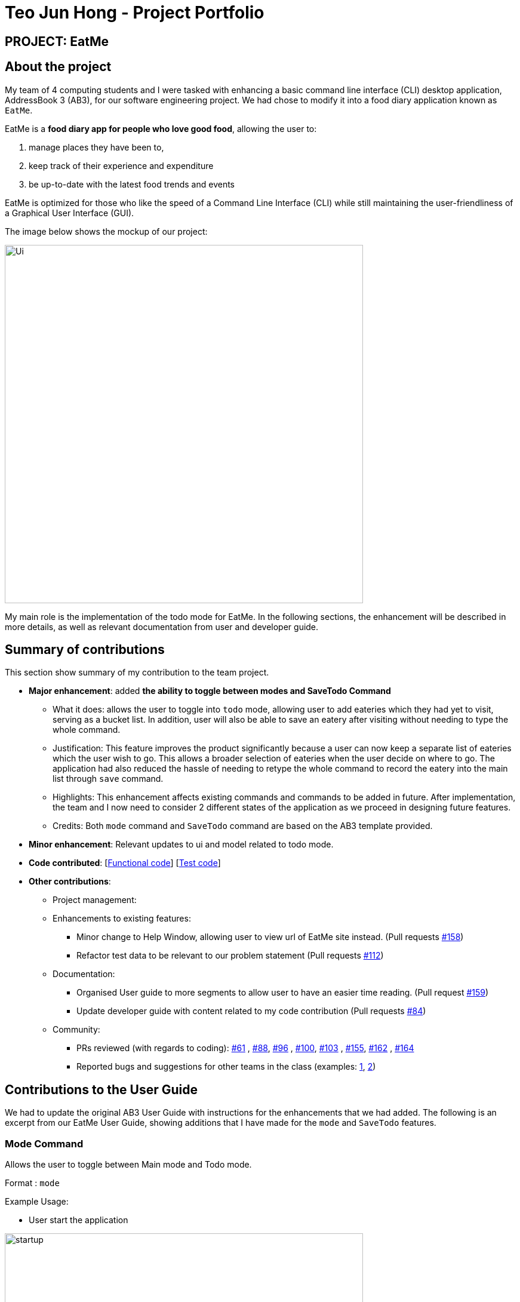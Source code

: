 = Teo Jun Hong - Project Portfolio
:site-section: AboutUs
:imagesDir: ../images
:stylesDir: ../stylesheets

== PROJECT: EatMe

== About the project

My team of 4 computing students and I were tasked with enhancing a basic command line interface (CLI) desktop application, AddressBook 3 (AB3),
for our software engineering project. We had chose to modify it into a food diary application known as `EatMe`.

EatMe is a *food diary app for people who love good food*, allowing the user to: +

. manage places they have been to,
. keep track of their experience and expenditure
. be up-to-date with the latest food trends and events

EatMe is optimized for those who like the speed of a Command Line Interface (CLI) while still maintaining the user-friendliness of a Graphical User Interface (GUI).

The image below shows the mockup of our project:

image::Ui.png[width="600"]

My main role is the implementation of the todo mode for EatMe.
In the following sections, the enhancement will be described in more details, as well as relevant documentation from user and developer guide.

== Summary of contributions
This section show summary of my contribution to the team project.

* *Major enhancement*: added *the ability to toggle between modes and SaveTodo Command*
** What it does: allows the user to toggle into `todo` mode, allowing user to add eateries which they had yet to visit, serving as a bucket list. In addition, user will also be able to save an eatery after visiting without needing to type the whole command.
** Justification: This feature improves the product significantly because a user can now keep a separate list of eateries which the user wish to go.
This allows a broader selection of eateries when the user decide on where to go. The application had also reduced the hassle of needing to retype the whole command to record the eatery into the main list through `save` command.
** Highlights: This enhancement affects existing commands and commands to be added in future. After implementation, the team and I now need to consider 2 different states of the application as we proceed in designing future features.
** Credits: Both `mode` command and `SaveTodo` command are based on the AB3 template provided.

* *Minor enhancement*: Relevant updates to ui and model related to todo mode.

* *Code contributed*: [https://github.com[Functional code]] [https://github.com[Test code]]

* *Other contributions*:

** Project management:
** Enhancements to existing features:
*** Minor change to Help Window, allowing user to view url of EatMe site instead. (Pull requests https://github.com/AY1920S1-CS2103T-W11-3/main/pull/158[#158])
*** Refactor test data to be relevant to our problem statement (Pull requests https://github.com/AY1920S1-CS2103T-W11-3/main/pull/112[#112])
** Documentation:
*** Organised User guide to more segments to allow user to have an easier time reading. (Pull request https://github.com/AY1920S1-CS2103T-W11-3/main/pull/159[#159])
*** Update developer guide with content related to my code contribution (Pull requests https://github.com/AY1920S1-CS2103T-W11-3/main/pull/84[#84])
** Community:
*** PRs reviewed (with regards to coding): https://github.com/AY1920S1-CS2103T-W11-3/main/pull/61[#61]
    , https://github.com/AY1920S1-CS2103T-W11-3/main/pull/88[#88], https://github.com/AY1920S1-CS2103T-W11-3/main/pull/96[#96]
    , https://github.com/AY1920S1-CS2103T-W11-3/main/pull/100[#100], https://github.com/AY1920S1-CS2103T-W11-3/main/pull/103[#103]
    , https://github.com/AY1920S1-CS2103T-W11-3/main/pull/155[#155], https://github.com/AY1920S1-CS2103T-W11-3/main/pull/162[#162]
    , https://github.com/AY1920S1-CS2103T-W11-3/main/pull/164[#164]
*** Reported bugs and suggestions for other teams in the class (examples:  https://github.com/nus-cs2103-AY1920S1/addressbook-level3/pull/27[1], https://github.com/nus-cs2103-AY1920S1/addressbook-level3/pull/8[2])

== Contributions to the User Guide

We had to update the original AB3 User Guide with instructions for the enhancements that we had added. The following is an excerpt from our EatMe User Guide, showing additions that I have made for the `mode` and `SaveTodo` features.

=== Mode Command

Allows the user to toggle between Main mode and Todo mode.

Format : `mode` +

Example Usage: +

* User start the application

image::startup.png[width="600"]
* User input `mode`

image::ExecuteMode.png[width="600"]
* Application had switched to todo mode

image::todo.png[width="600"]

=== SaveTodo Command

This command removes a todo eatery from the todo list and provides a quick way to add it to the main list of eateries. +

Format : `save`

Example Usage: +

* User start the application

image::startup.png[width="600"]
* User execute `mode` command

image::ExecuteMode.png[width="600"]
* User execute `save` with index of eatery he/she wanted to save.

image::ExecuteSave.png[width="600"]
* Application switch back to main mode, displaying incomplete command for user to finish inputting.

image::SaveResult.png[width="600"]

== Contributions to the Developer Guide

The following section shows my contribution to the developer guide in regards to `Mode` and `SaveTodo` commands.

=== Mode Command
==== Implementation
Allows the user to toggle between Main mode and Todo mode. It extends 'Command', and once mode had been switched, will affect all other command functions.
The mode is determined through the value of a boolean variable named 'isMainMode'.

Given below is an example usage of how the Mode Command behaved.

Step 1: The user launches the application. Data from `addressbook` will be fetched and will be initialised as `Main Mode` by default.

Step 2: The user execute `mode` command and the mode of the application will be switched to `todo` mode, displaying items in the `todo` list instead.

Step 3: The user can execute `mode` command again, returning the application to `main` mode, showing the items stored in the `main` list.

The following sequence diagram shows how the `mode` command works:

image::ModeCommandSequenceDiagram.png[width="600"]

The following activity diagram summarizes what happens when a user executes a new command:

image::ModeCommandActivity.png[width="600"]

==== Design Considerations
===== Aspect: How Mode execute
* **Alternative 1 (current choice):** Toggle between mode through a boolean value.
** Pros: Easy for implementation.
** Cons: An additional factor to check when executing any other commands; Possibility of mis-manipulation of data.

===== Aspect: Data structure to support Mode Command
* **Alternative 1 (current choice):** Maintain 2 separate lists for Main mode and Todo Mode.
** Pros: Data between the 2 modes will be separated apart. Commands executed will only affect data stored in the list for the particular mode.
** Cons: More effort required for maintenance purposes. Need to make sure that data from main list should not go into todo list, and vice versa

=== SaveTodo Command
==== Implementation
This command allows the user to save an eatery from the todo list to the main eatery list. It extends 'Command'.

Given below is an example usage of how the SaveTodo Command behaved.

Step 1: The user launches the application. Data from `addressbook` will be fetched and will be initialised as `Main Mode` by default.

Step 2: The user execute `mode` command and the mode of the application will be switched to `todo` mode, displaying items in the `todo` list instead.

Step 3: The user can execute `save 1`, indicating to the system the index of eatery to be saved.

Step 4: The eatery in the todo list will be removed and an add command will be constructed in the `CommandBox` for user to input any necessary fields before adding.

The following sequence diagram shows how the `SaveTodo` command works:

image::SaveTodoCommandSequence.png[width="600"]

The following activity diagram summarizes what happens when a user executes a new command:

image::SaveTodoCommandActivity.png[width="600"]

==== Design Considerations
===== Aspect: How Mode execute
* **Alternative 1 (current choice):** Construct the commands as a string before displaying to the user.
** Pros: User-friendly. User will be able to add the eatery to the main list with minimum effort.
** Cons: Unable to save directly to the main list from todo list. Possible situation can be that the user did not `add` the new eatery after executing `saveTodo` command.
This situation will result in the user requiring to type the whole `add` command on his own as information will not be saved.

* **Alternative 2** Allow eatery to have the same attributes fields as eatery in main list
** Pros: As eatery in todo list and main list have the same attributes, it will be possible to `save` the eatery directly to the main list without further input from the user.
** Cons: User will be required to include additional field when `adding` an eatery in the todo list. Field entered may be irrelevant as user had yet to visit the eatery.

===== Aspect: Data structure to support SaveTodo Command
* No additional data structure is required for `SaveTodo` command

